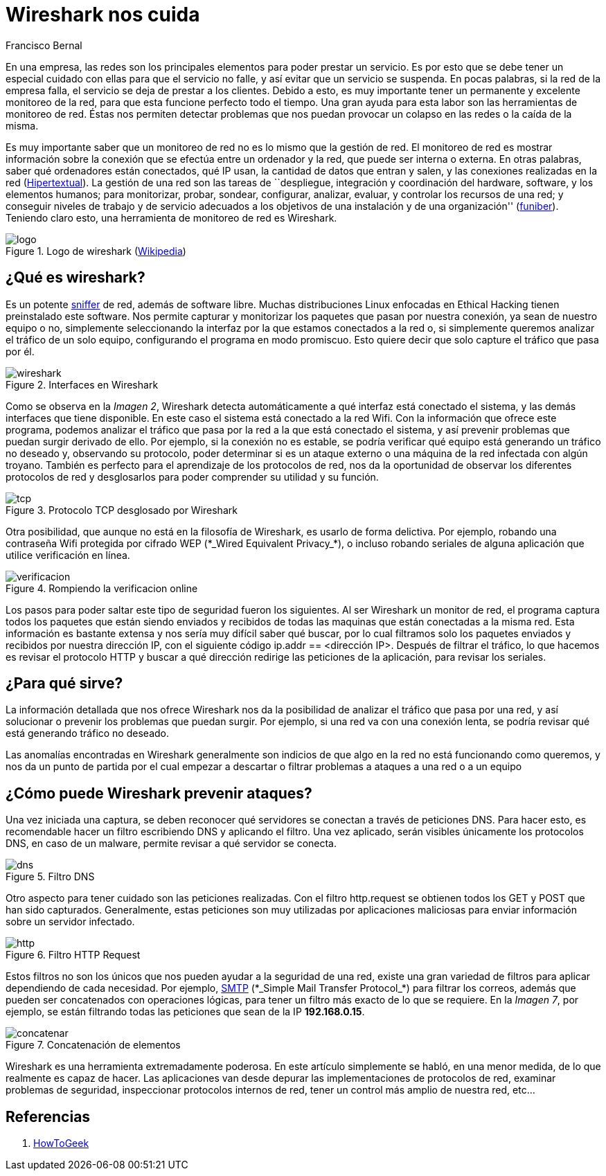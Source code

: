 :slug: wireshark-cuida/
:date: 2017-03-08
:category: ataques
:subtitle: Cómo monitorear y analizar el tráfico de la red
:tags: seguridad, monitorear, red, herramienta
:image: wireshark-representative.png
:alt: Una señal que se combina con el símbolo de Wireshark
:description: Wireshark es un potente sniffer que cuenta con una gran cantidad de funcionalidades que nos pueden resultar útiles. En este artículo utilizaremos Wireshark para analizar los cambios en el tráfico de nuestra conexión y detectar posibles ataques externos o equipos infectados.
:keywords: Seguridad, Wireshark, Sniffer, Protección, Monitorear, Tráfico.
:author: Francisco Bernal
:writer: pacho
:name: Francisco Bernal Baquero
:about1: Ingeniero Electrónico.
:about2: Programador en Python y Ruby, siempre dispuesto a aprender.

= Wireshark nos cuida

En una empresa, las redes son los principales elementos
para poder prestar un servicio.
Es por esto que se debe tener un especial cuidado con ellas para
que el servicio no falle, y así evitar que un servicio se suspenda.
En pocas palabras, si la red de la empresa falla,
el servicio se deja de prestar a los clientes.
Debido a esto, es muy importante tener un permanente y excelente monitoreo
de la red, para que esta funcione perfecto todo el tiempo.
Una gran ayuda para esta labor son las herramientas de monitoreo de red.
Éstas nos permiten detectar problemas
que nos puedan provocar un colapso en las redes o la caída de la misma.

Es muy importante saber que un monitoreo de red
no es lo mismo que la gestión de red.
El monitoreo de red es mostrar información sobre la conexión
que se efectúa entre un ordenador y la red, que puede ser interna o externa.
En otras palabras, saber qué ordenadores están conectados, qué +IP+ usan,
la cantidad de datos que entran y salen, y las conexiones realizadas en la red
(link:https://hipertextual.com/archivo/2013/07/monitores-de-red-windows-os-x/[Hipertextual]).
La gestión de una red son las tareas de ``despliegue, integración
y coordinación del +hardware+, +software+, y los elementos humanos;
para monitorizar, probar, sondear, configurar, analizar, evaluar,
y controlar los recursos de una red;
y conseguir niveles de trabajo y de servicio
adecuados a los objetivos de una instalación y de una organización''
(link:https://www.funiber.org/gestion-de-redes/[funiber]).
Teniendo claro esto, una herramienta de monitoreo de red es +Wireshark+.

.Logo de wireshark (link:https://es.wikipedia.org/[Wikipedia])
image::2000px-wireshark-logo.png[logo]

== ¿Qué es wireshark?

Es un potente link:http://culturacion.com/que-es-un-sniffer/[+sniffer+] de red,
además de +software+ libre.
Muchas distribuciones +Linux+ enfocadas en +Ethical Hacking+
tienen preinstalado este +software+.
Nos permite capturar y monitorizar los paquetes
que pasan por nuestra conexión, ya sean de nuestro equipo o no,
simplemente seleccionando la interfaz por la que estamos conectados a la red o,
si simplemente queremos analizar el tráfico de un solo equipo,
configurando el programa en modo promiscuo.
Esto quiere decir que solo capture el tráfico que pasa por él.

.Interfaces en +Wireshark+
image::wireshark.png[wireshark]

Como se observa en la _Imagen 2_, +Wireshark+ detecta automáticamente
a qué interfaz está conectado el sistema,
y las demás interfaces que tiene disponible.
En este caso el sistema está conectado a la red +Wifi+.
Con la información que ofrece este programa,
podemos analizar el tráfico que pasa por la red
a la que está conectado el sistema, y así prevenir problemas
que puedan surgir derivado de ello.
Por ejemplo, si la conexión no es estable, se podría verificar
qué equipo está generando un tráfico no deseado
y, observando su protocolo, poder determinar si es un ataque externo
o una máquina de la red infectada con algún troyano.
También es perfecto para el aprendizaje de los protocolos de red,
nos da la oportunidad de observar los diferentes protocolos de red
y desglosarlos para poder comprender su utilidad y su función.

.Protocolo +TCP+ desglosado por +Wireshark+
image::tcp.png[tcp]

Otra posibilidad, que aunque no está en la filosofía de +Wireshark+,
es usarlo de forma delictiva.
Por ejemplo, robando una contraseña +Wifi+ protegida por cifrado +WEP+
(+*_Wired Equivalent Privacy_*+),
o incluso robando seriales de alguna aplicación
que utilice verificación en línea.

.Rompiendo la verificacion online
image::wireshark.gif[verificacion]

Los pasos para poder saltar este tipo de seguridad fueron los siguientes.
Al ser +Wireshark+ un monitor de red, el programa captura todos los paquetes
que están siendo enviados y recibidos de todas las maquinas
que están conectadas a la misma red.
Esta información es bastante extensa y nos sería muy difícil
saber qué buscar, por lo cual filtramos solo los paquetes enviados y recibidos
por nuestra dirección +IP+,
con el siguiente código +ip.addr == <dirección IP>+.
Después de filtrar el tráfico, lo que hacemos es revisar el protocolo +HTTP+
y buscar a qué dirección redirige las peticiones de la aplicación,
para revisar los seriales.

== ¿Para qué sirve?

La información detallada que nos ofrece +Wireshark+
nos da la posibilidad de analizar el tráfico que pasa por una red,
y así solucionar o prevenir los problemas que puedan surgir.
Por ejemplo, si una red va con una conexión lenta,
se podría revisar qué está generando tráfico no deseado.

Las anomalías encontradas en +Wireshark+ generalmente son indicios
de que algo en la red no está funcionando como queremos,
y nos da un punto de partida por el cual empezar a descartar
o filtrar problemas a ataques a una red o a un equipo

== ¿Cómo puede Wireshark prevenir ataques?

Una vez iniciada una captura,
se deben reconocer qué servidores se conectan a través de peticiones +DNS+.
Para hacer esto, es recomendable hacer un filtro escribiendo +DNS+
y aplicando el filtro.
Una vez aplicado, serán visibles únicamente los protocolos +DNS+,
en caso de un +malware+, permite revisar a qué servidor se conecta.

.Filtro +DNS+
image::dns.png[dns]

Otro aspecto para tener cuidado son las peticiones realizadas.
Con el filtro +http.request+ se obtienen todos los +GET+ y +POST+
que han sido capturados.
Generalmente, estas peticiones son muy utilizadas por aplicaciones maliciosas
para enviar información sobre un servidor infectado.

.Filtro +HTTP Request+
image::get.png[http]

Estos filtros no son los únicos que nos pueden ayudar a la seguridad de una red,
existe una gran variedad de filtros para aplicar
dependiendo de cada necesidad.
Por ejemplo, link:http://www.serversmtp.com/es/que-es-servidor-smtp[+SMTP+]
(+*_Simple Mail Transfer Protocol_*+) para filtrar los correos,
además que pueden ser concatenados con operaciones lógicas,
para tener un filtro más exacto de lo que se requiere.
En la _Imagen 7_, por ejemplo, se están filtrando todas las peticiones
que sean de la +IP+ *192.168.0.15*.

.Concatenación de elementos
image::union.png[concatenar]

+Wireshark+ es una herramienta extremadamente poderosa.
En este artículo simplemente se habló, en una menor medida,
de lo que realmente es capaz de hacer.
Las aplicaciones van desde depurar las implementaciones de protocolos de red,
examinar problemas de seguridad, inspeccionar protocolos internos de red,
tener un control más amplio de nuestra red, etc...


== Referencias

. [[r1]] link:https://www.howtogeek.com/104278/how-to-use-wireshark-to-capture-filter-and-inspect-packets/[HowToGeek]
